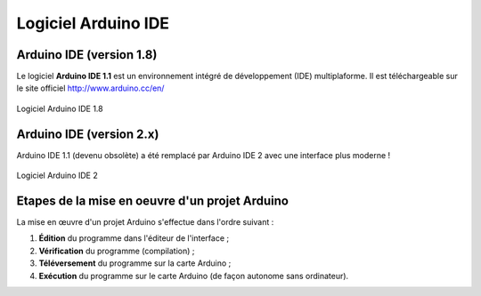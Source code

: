 ====================
Logiciel Arduino IDE
====================

Arduino IDE (version 1.8)
============================

Le logiciel **Arduino IDE 1.1** est un environnement intégré de développement (IDE) multiplaforme. Il est téléchargeable sur le site officiel http://www.arduino.cc/en/

.. figure:: images/Arduino_IDE.png
   :width: 500
   :height: 407
   :scale: 70 %
   :alt: Quelques cartes Arduino.
   :align: center
   
   Logiciel Arduino IDE 1.8

.. .. Note::
..    Arduino.cc propose une **version Web** (https://create.arduino.cc/) de son environnement de développement. Elle nécessite l'installation d'un plugin afin de programmer la carte par le port USB.

Arduino IDE (version 2.x)
=========================

Arduino IDE 1.1 (devenu obsolète) a été remplacé par Arduino IDE 2 avec une interface plus moderne !

.. figure:: images/arduino_ide_2.png
   :width: 815
   :height: 649
   :scale: 70 %
   :alt: Quelques cartes Arduino.
   :align: center
   
   Logiciel Arduino IDE 2



Etapes de la mise en oeuvre d'un projet Arduino
===============================================


La mise en œuvre d'un projet Arduino s'effectue dans l'ordre suivant :

1. **Édition** du programme dans l'éditeur de l'interface ;
2. **Vérification** du programme (compilation) ;
3. **Téléversement** du programme sur la carte Arduino ;
4. **Exécution** du programme sur le carte Arduino (de façon autonome sans ordinateur).

